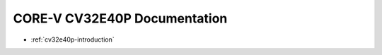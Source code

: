 .. _cv32e40p-doc:

CORE-V CV32E40P Documentation
=============================

* :ref:`cv32e40p-introduction`

